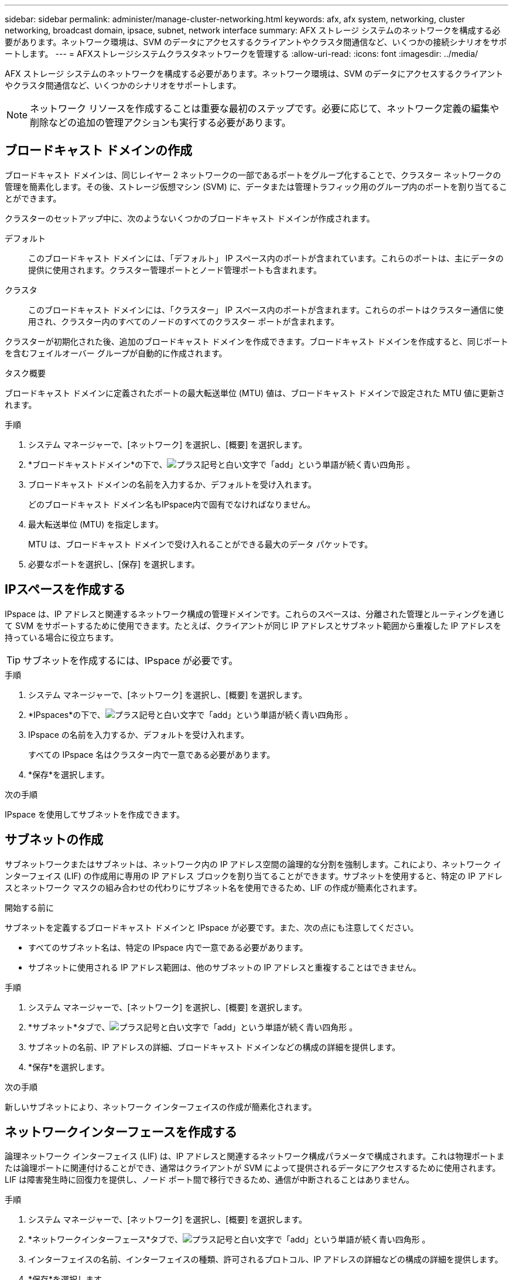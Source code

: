---
sidebar: sidebar 
permalink: administer/manage-cluster-networking.html 
keywords: afx, afx system, networking, cluster networking, broadcast domain, ipsace, subnet, network interface 
summary: AFX ストレージ システムのネットワークを構成する必要があります。ネットワーク環境は、SVM のデータにアクセスするクライアントやクラスタ間通信など、いくつかの接続シナリオをサポートします。 
---
= AFXストレージシステムクラスタネットワークを管理する
:allow-uri-read: 
:icons: font
:imagesdir: ../media/


[role="lead"]
AFX ストレージ システムのネットワークを構成する必要があります。ネットワーク環境は、SVM のデータにアクセスするクライアントやクラスタ間通信など、いくつかのシナリオをサポートします。


NOTE: ネットワーク リソースを作成することは重要な最初のステップです。必要に応じて、ネットワーク定義の編集や削除などの追加の管理アクションも実行する必要があります。



== ブロードキャスト ドメインの作成

ブロードキャスト ドメインは、同じレイヤー 2 ネットワークの一部であるポートをグループ化することで、クラスター ネットワークの管理を簡素化します。その後、ストレージ仮想マシン (SVM) に、データまたは管理トラフィック用のグループ内のポートを割り当てることができます。

クラスターのセットアップ中に、次のようないくつかのブロードキャスト ドメインが作成されます。

デフォルト:: このブロードキャスト ドメインには、「デフォルト」 IP スペース内のポートが含まれています。これらのポートは、主にデータの提供に使用されます。クラスター管理ポートとノード管理ポートも含まれます。
クラスタ:: このブロードキャスト ドメインには、「クラスター」 IP スペース内のポートが含まれます。これらのポートはクラスター通信に使用され、クラスター内のすべてのノードのすべてのクラスター ポートが含まれます。


クラスターが初期化された後、追加のブロードキャスト ドメインを作成できます。ブロードキャスト ドメインを作成すると、同じポートを含むフェイルオーバー グループが自動的に作成されます。

.タスク概要
ブロードキャスト ドメインに定義されたポートの最大転送単位 (MTU) 値は、ブロードキャスト ドメインで設定された MTU 値に更新されます。

.手順
. システム マネージャーで、[ネットワーク] を選択し、[概要] を選択します。
. *ブロードキャストドメイン*の下で、image:icon_add_blue_bg.png["プラス記号と白い文字で「add」という単語が続く青い四角形"] 。
. ブロードキャスト ドメインの名前を入力するか、デフォルトを受け入れます。
+
どのブロードキャスト ドメイン名もIPspace内で固有でなければなりません。

. 最大転送単位 (MTU) を指定します。
+
MTU は、ブロードキャスト ドメインで受け入れることができる最大のデータ パケットです。

. 必要なポートを選択し、[保存] を選択します。




== IPスペースを作成する

IPspace は、IP アドレスと関連するネットワーク構成の管理ドメインです。これらのスペースは、分離された管理とルーティングを通じて SVM をサポートするために使用できます。たとえば、クライアントが同じ IP アドレスとサブネット範囲から重複した IP アドレスを持っている場合に役立ちます。


TIP: サブネットを作成するには、IPspace が必要です。

.手順
. システム マネージャーで、[ネットワーク] を選択し、[概要] を選択します。
. *IPspaces*の下で、image:icon_add_blue_bg.png["プラス記号と白い文字で「add」という単語が続く青い四角形"] 。
. IPspace の名前を入力するか、デフォルトを受け入れます。
+
すべての IPspace 名はクラスター内で一意である必要があります。

. *保存*を選択します。


.次の手順
IPspace を使用してサブネットを作成できます。



== サブネットの作成

サブネットワークまたはサブネットは、ネットワーク内の IP アドレス空間の論理的な分割を強制します。これにより、ネットワーク インターフェイス (LIF) の作成用に専用の IP アドレス ブロックを割り当てることができます。サブネットを使用すると、特定の IP アドレスとネットワーク マスクの組み合わせの代わりにサブネット名を使用できるため、LIF の作成が簡素化されます。

.開始する前に
サブネットを定義するブロードキャスト ドメインと IPspace が必要です。また、次の点にも注意してください。

* すべてのサブネット名は、特定の IPspace 内で一意である必要があります。
* サブネットに使用される IP アドレス範囲は、他のサブネットの IP アドレスと重複することはできません。


.手順
. システム マネージャーで、[ネットワーク] を選択し、[概要] を選択します。
. *サブネット*タブで、image:icon_add_blue_bg.png["プラス記号と白い文字で「add」という単語が続く青い四角形"] 。
. サブネットの名前、IP アドレスの詳細、ブロードキャスト ドメインなどの構成の詳細を提供します。
. *保存*を選択します。


.次の手順
新しいサブネットにより、ネットワーク インターフェイスの作成が簡素化されます。



== ネットワークインターフェースを作成する

論理ネットワーク インターフェイス (LIF) は、IP アドレスと関連するネットワーク構成パラメータで構成されます。これは物理ポートまたは論理ポートに関連付けることができ、通常はクライアントが SVM によって提供されるデータにアクセスするために使用されます。  LIF は障害発生時に回復力を提供し、ノード ポート間で移行できるため、通信が中断されることはありません。

.手順
. システム マネージャーで、[ネットワーク] を選択し、[概要] を選択します。
. *ネットワークインターフェース*タブで、image:icon_add_blue_bg.png["プラス記号と白い文字で「add」という単語が続く青い四角形"] 。
. インターフェイスの名前、インターフェイスの種類、許可されるプロトコル、IP アドレスの詳細などの構成の詳細を提供します。
. *保存*を選択します。




== 関連情報

* link:../administer/manage-ethernet-ports.html["AFXイーサネットポートを管理する"]
* https://docs.netapp.com/us-en/ontap/networking/configure_broadcast_domains_cluster_administrators_only_overview.html["ONTAPブロードキャストドメインについて学ぶ"^]
* https://docs.netapp.com/us-en/ontap/networking/configure_ipspaces_cluster_administrators_only_overview.html["ONTAP IPspace構成について学ぶ"^]
* https://docs.netapp.com/us-en/ontap/networking/configure_subnets_cluster_administrators_only_overview.html["ONTAPネットワークのサブネットについて学ぶ"^]
* https://docs.netapp.com/us-en/ontap/concepts/network-connectivity-concept.html["ネットワーク アーキテクチャ - 概要"^]


